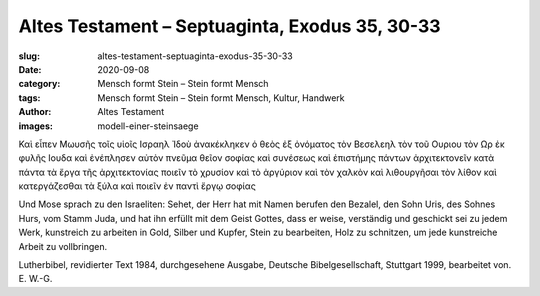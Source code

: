 Altes Testament – Septuaginta, Exodus 35, 30-33
===============================================

:slug: altes-testament-septuaginta-exodus-35-30-33
:date: 2020-09-08
:category: Mensch formt Stein – Stein formt Mensch
:tags: Mensch formt Stein – Stein formt Mensch, Kultur, Handwerk
:author: Altes Testament
:images: modell-einer-steinsaege

.. class:: original greek

    Καὶ εἶπεν Μωυσῆς τοῖς υἱοῖς Ισραηλ Ἰδοὺ ἀνακέκληκεν ὁ θεὸς ἐξ ὀνόματος τὸν Βεσελεηλ τὸν τοῦ Ουριου τὸν Ωρ ἐκ φυλῆς Ιουδα καὶ ἐνέπλησεν αὐτὸν πνεῦμα θεῖον σοφίας καὶ συνέσεως καὶ ἐπιστήμης πάντων ἀρχιτεκτονεῖν κατὰ πάντα τὰ ἔργα τῆς ἀρχιτεκτονίας ποιεῖν τὸ χρυσίον καὶ τὸ ἀργύριον καὶ τὸν χαλκὸν καὶ λιθουργῆσαι τὸν λίθον καὶ κατεργάζεσθαι τὰ ξύλα καὶ ποιεῖν ἐν παντὶ ἔργῳ σοφίας

.. class:: translation

    Und Mose sprach zu den Israeliten: Sehet, der Herr hat mit Namen berufen den Bezalel, den Sohn Uris, des Sohnes Hurs, vom Stamm Juda, und hat ihn erfüllt mit dem Geist Gottes, dass er weise, verständig und geschickt sei zu jedem Werk, kunstreich zu arbeiten in Gold, Silber und Kupfer, Stein zu bearbeiten, Holz zu schnitzen, um jede kunstreiche Arbeit zu vollbringen.

.. class:: translation-source

    Lutherbibel, revidierter Text 1984, durchgesehene Ausgabe, Deutsche Bibelgesellschaft, Stuttgart 1999, bearbeitet von. E. W.-G.
